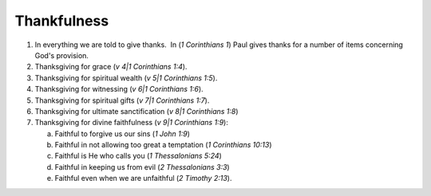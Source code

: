 Thankfulness
~~~~~~~~~~~~

1. In everything we are told to give thanks.  In (`1 Corinthians 1`) Paul gives thanks for a number of items concerning God's provision.

#. Thanksgiving for grace (`v 4|1 Corinthians 1:4`).

#. Thanksgiving for spiritual wealth (`v 5|1 Corinthians 1:5`).

#. Thanksgiving for witnessing (`v 6|1 Corinthians 1:6`).

#. Thanksgiving for spiritual gifts (`v 7|1 Corinthians 1:7`).

#. Thanksgiving for ultimate sanctification (`v 8|1 Corinthians 1:8`)

#. Thanksgiving for divine faithfulness (`v 9|1 Corinthians 1:9`):

   a. Faithful to forgive us our sins (`1 John 1:9`)

   #. Faithful in not allowing too great a temptation (`1 Corinthians 10:13`)

   #. Faithful is He who calls you (`1 Thessalonians 5:24`)

   #. Faithful in keeping us from evil (`2 Thessalonians 3:3`)

   #. Faithful even when we are unfaithful (`2 Timothy 2:13`).
